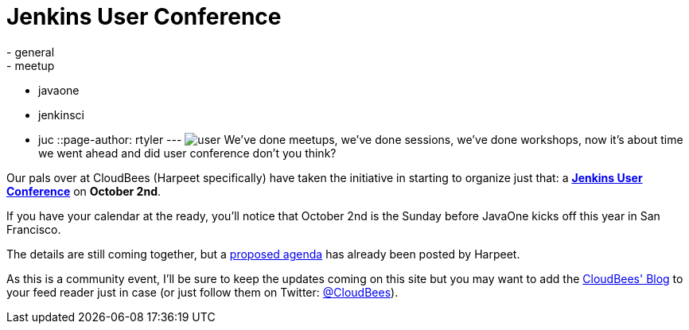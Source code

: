 = Jenkins User Conference
:nodeid: 329
:created: 1312822656
:tags:
  - general
  - meetup
  - javaone
  - jenkinsci
  - juc
::page-author: rtyler
---
image:/images/user.svg[] We've done meetups, we've done sessions, we've done workshops, now it's about time we went ahead and did user conference don't you think?

Our pals over at CloudBees (Harpeet specifically) have taken the initiative in starting to organize just that: a *https://blog.cloudbees.com/2011/08/jenkins-user-conference.html[Jenkins User Conference]* on *October 2nd*.

If you have your calendar at the ready, you'll notice that October 2nd is the Sunday before JavaOne kicks off this year in San Francisco.

The details are still coming together, but a https://blog.cloudbees.com/2011/08/jenkins-user-conference-proposed-agenda.html[proposed agenda] has already been posted by Harpeet.

As this is a community event, I'll be sure to keep the updates coming on this site but you may want to add the https://blog.cloudbees.com/[CloudBees' Blog] to your feed reader just in case (or just follow them on Twitter: https://twitter.com/cloudbees[@CloudBees]).

